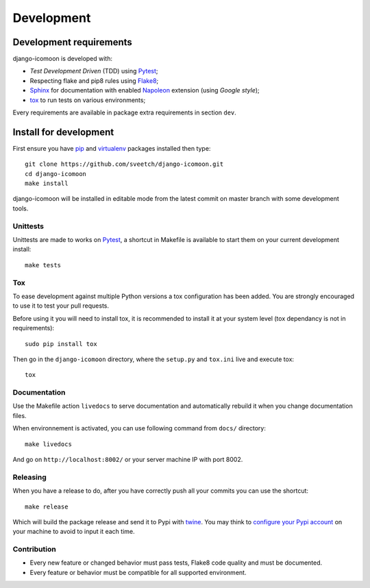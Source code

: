 .. _virtualenv: https://virtualenv.pypa.io
.. _pip: https://pip.pypa.io
.. _Pytest: http://pytest.org
.. _Napoleon: https://sphinxcontrib-napoleon.readthedocs.org
.. _Flake8: http://flake8.readthedocs.org
.. _Sphinx: http://www.sphinx-doc.org
.. _tox: http://tox.readthedocs.io
.. _livereload: https://livereload.readthedocs.io
.. _twine: https://twine.readthedocs.io

.. _intro_development:

===========
Development
===========

Development requirements
************************

django-icomoon is developed with:

* *Test Development Driven* (TDD) using `Pytest`_;
* Respecting flake and pip8 rules using `Flake8`_;
* `Sphinx`_ for documentation with enabled `Napoleon`_ extension (using
  *Google style*);
* `tox`_ to run tests on various environments;

Every requirements are available in package extra requirements in section
``dev``.

.. _install_development:

Install for development
***********************

First ensure you have `pip`_ and `virtualenv`_ packages installed then
type: ::

    git clone https://github.com/sveetch/django-icomoon.git
    cd django-icomoon
    make install

django-icomoon will be installed in editable mode from the
latest commit on master branch with some development tools.

Unittests
---------

Unittests are made to works on `Pytest`_, a shortcut in Makefile is available
to start them on your current development install: ::

    make tests


Tox
---

To ease development against multiple Python versions a tox configuration has
been added. You are strongly encouraged to use it to test your pull requests.

Before using it you will need to install tox, it is recommended to install it
at your system level (tox dependancy is not in requirements): ::

    sudo pip install tox

Then go in the ``django-icomoon`` directory, where the
``setup.py`` and ``tox.ini`` live and execute tox: ::

    tox

Documentation
-------------

Use the Makefile action ``livedocs`` to serve documentation and automatically
rebuild it when you change documentation files.

When environnement is activated, you can use following command from ``docs/``
directory: ::

    make livedocs

And go on ``http://localhost:8002/`` or your server machine IP with port 8002.

Releasing
---------

When you have a release to do, after you have correctly push all your commits
you can use the shortcut: ::

    make release

Which will build the package release and send it to Pypi with `twine`_.
You may think to
`configure your Pypi account <https://twine.readthedocs.io/en/latest/#configuration>`_
on your machine to avoid to input it each time.

Contribution
------------

* Every new feature or changed behavior must pass tests, Flake8 code quality
  and must be documented.
* Every feature or behavior must be compatible for all supported environment.
